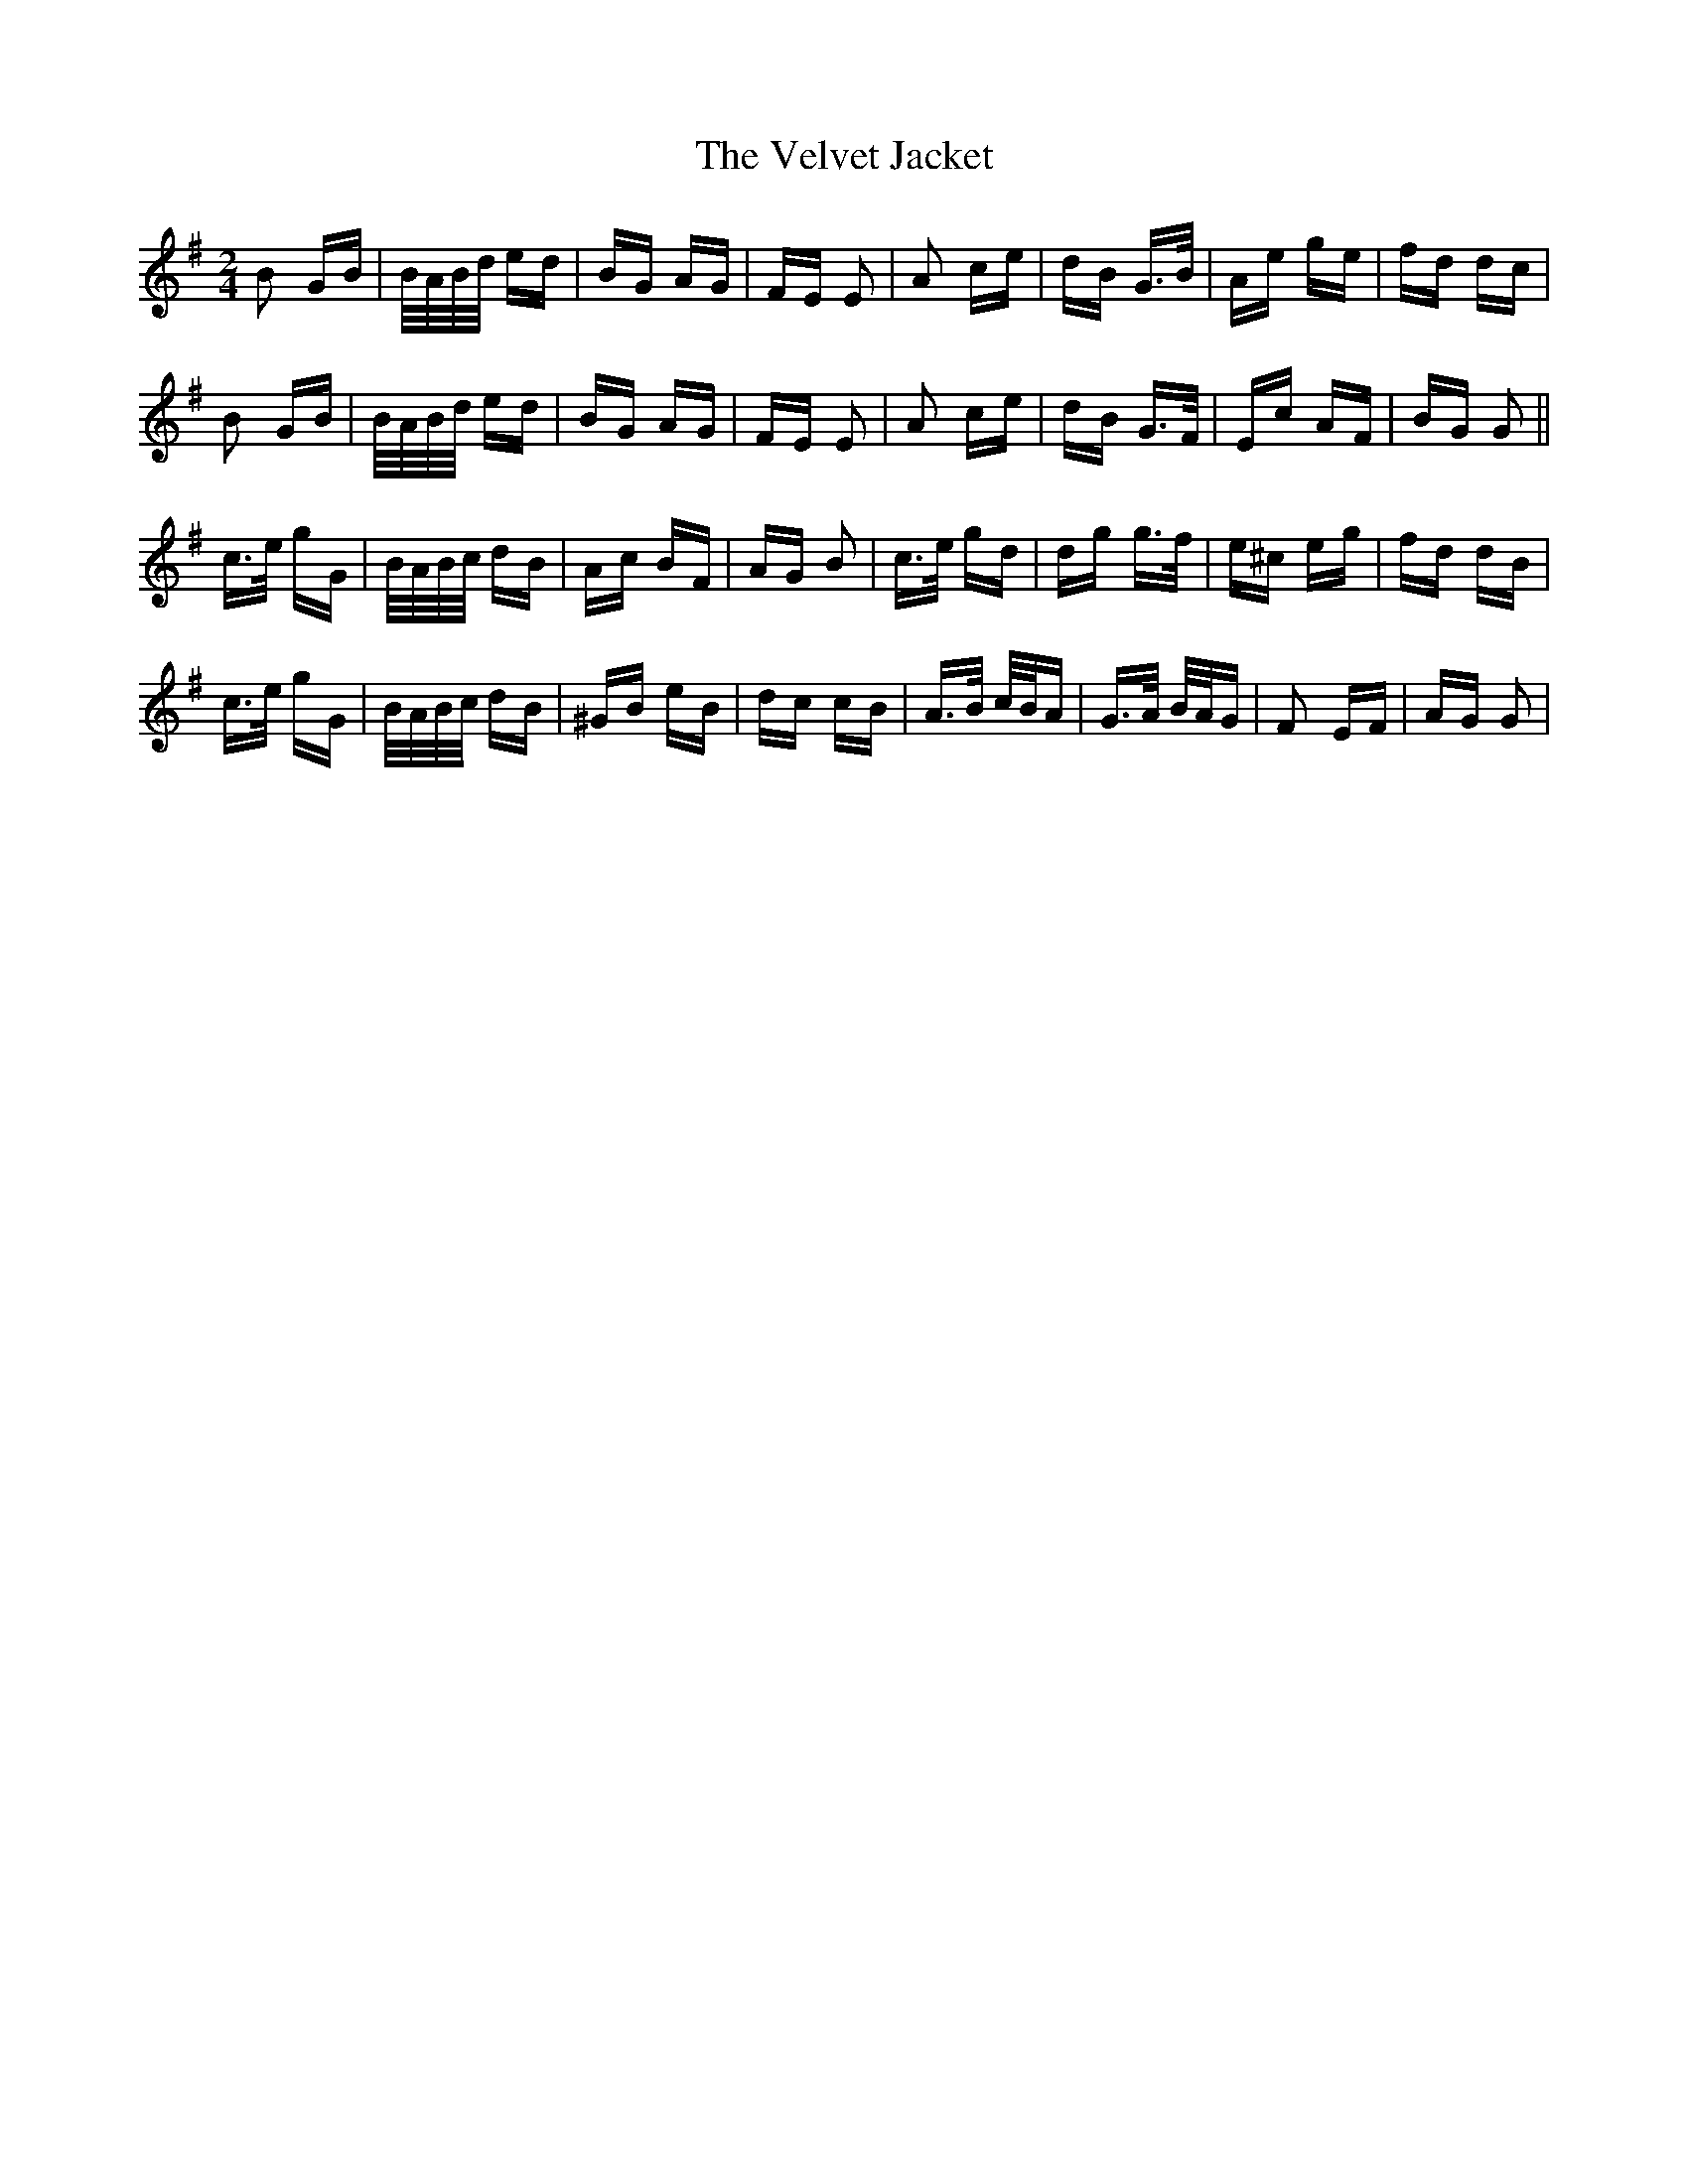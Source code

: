 X: 41791
T: Velvet Jacket, The
R: polka
M: 2/4
K: Gmajor
B2 GB|B/A/B/d/ ed|BG AG|FE E2|A2 ce|dB G>B|Ae ge|fd dc|
B2 GB|B/A/B/d/ ed|BG AG|FE E2|A2 ce|dB G>F|Ec AF|BG G2||
c>e gG|B/A/B/c/ dB|Ac BF|AG B2|c>e gd|dg g>f|e^c eg|fd dB|
c>e gG|B/A/B/c/ dB|^GB eB|dc cB|A>B c/B/A|G>A B/A/G|F2 EF|AG G2|

